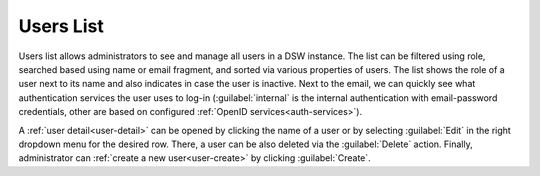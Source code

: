 .. _users-list:

Users List
**********

Users list allows administrators to see and manage all users in a DSW instance. The list can be filtered using role, searched based using name or email fragment, and sorted via various properties of users. The list shows the role of a user next to its name and also indicates in case the user is inactive. Next to the email, we can quickly see what authentication services the user uses to log-in (:guilabel:`internal` is the internal authentication with email-password credentials, other are based on configured :ref:`OpenID services<auth-services>`).

A :ref:`user detail<user-detail>` can be opened by clicking the name of a user or by selecting :guilabel:`Edit` in the right dropdown menu for the desired row. There, a user can be also deleted via the :guilabel:`Delete` action. Finally, administrator can :ref:`create a new user<user-create>` by clicking :guilabel:`Create`.

.. TODO::

    Add screenshot of users list (with expanded right dropdown and Create button visible)
